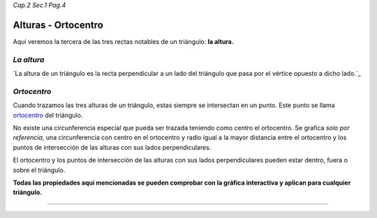 *Cap.2 Sec.1 Pag.4*

Alturas - Ortocentro
===============================================================================

Aquí veremos la tercera de las tres rectas notables de un triángulo: **la
altura.**

*La altura*
-----------

`La altura de un triángulo es la recta perpendicular a un lado del triángulo
que pasa por el vértice opuesto a dicho lado.`_

*Ortocentro*
------------

Cuando trazamos las tres alturas de un triángulo, estas siempre se intersectan
en un punto. Este punto se llama `ortocentro`_ del triángulo.

No existe una circunferencia especial que pueda ser trazada teniendo como
centro el ortocentro. Se grafica *solo por referencia*, una circunferencia con
centro en el ortocentro y radio igual a la mayor distancia entre el ortocentro
y los puntos de intersección de las alturas con sus lados perpendiculares.

El ortocentro y los puntos de intersección de las alturas con sus lados
perpendiculares pueden estar dentro, fuera o sobre el triángulo.

**Todas las propiedades aquí mencionadas se pueden comprobar con la gráfica
interactiva y aplican para cualquier triángulo.**

-------------------
